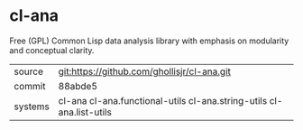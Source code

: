 * cl-ana

Free (GPL) Common Lisp data analysis library with emphasis on modularity and conceptual clarity.

|---------+----------------------------------------------------------------------|
| source  | git:https://github.com/ghollisjr/cl-ana.git                          |
| commit  | 88abde5                                                              |
| systems | cl-ana cl-ana.functional-utils cl-ana.string-utils cl-ana.list-utils |
|---------+----------------------------------------------------------------------|
